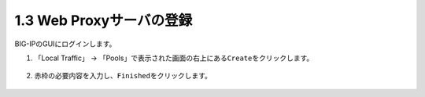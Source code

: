 1.3 Web Proxyサーバの登録
======================================

BIG-IPのGUIにログインします。

1. 「Local Traffic」 → 「Pools」で表示された画面の右上にある\ ``Create``\ をクリックします。


.. figure:: images/Picture1.png
   :scale: 50%
   :align: center



2. 赤枠の必要内容を入力し、\ ``Finished``\ をクリックします。

.. figure:: images/Picture2.png
   :scale: 50%
   :align: center

